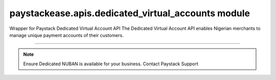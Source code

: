 paystackease.apis.dedicated\_virtual\_accounts module
-----------------------------------------------------

.. :py:currentmodule:: paystackease.apis.dedicated_virtual_accounts


Wrapper for Paystack Dedicated Virtual Account API The Dedicated Virtual Account API enables Nigerian merchants to manage unique payment accounts of their customers.

---------------------------------------------------------------

.. note::

    Ensure Dedicated NUBAN is available for your business. Contact Paystack Support


.. py:class:: DedicatedVirtualAccountClientAPI(secret_key: str = None)

    Bases: :py:class:`~paystackease.base.PayStackBaseClientAPI`

    Paystack Customer API Reference: `Dedicated Virtual Account`_

    .. important::

        The ``preferred_bank`` parameter currently support Wema Bank and Titan Paystack.

        The ``country`` parameter currently accepts NG only.


    .. py:method:: assign_dedicated_virtual_account(email: str, first_name: str, last_name: str, phone: str, preferred_bank: str, country: str, account_number: str | None = None, bvn: str | None = None, bank_code: str | None = None, subaccount: str | None = None, split_code: str | None = None)→ dict

        Ensure Dedicated NUBAN is available for your business. Contact Paystack Support

        :param email: The email address associated to the customer
        :type email: str
        :param first_name: The first name of the customer
        :type first_name: str
        :param last_name: The last name of the customer
        :type last_name: str
        :param phone: The phone number associated to the customer
        :type phone: str
        :param preferred_bank: The preferred bank slug for the virtual account
        :type preferred_bank: str
        :param country: The country of the customer
        :type country: str
        :param account_number: The account number associated to the customer
        :type account_number: str, optional
        :param bvn: The bvn of the customer
        :type bvn: str, optional
        :param bank_code: The bank code associated to the customer
        :type bank_code: str, optional
        :param subaccount: Subaccount code of the account you want to split the transaction.
        :type subaccount: str, optional
        :param split_code: The split code of the account you want to split the transaction
        :type split_code: str, optional

        :return: The response from the API.
        :rtype: dict

    .. py:method:: create_virtual_account(customer_id_or_code: str, preferred_bank: str | None = None, subaccount: str | None = None, split_code: str | None = None, first_name: str | None = None, last_name: str | None = None, phone: str | None = None)→ dict

        Create a dedicated virtual account for existing customers. Currently, support Wema Bank and Titan Paystack.

        :param customer_id_or_code: The customer ID or code
        :type customer_id_or_code: str
        :param preferred_bank: Preferred bank slug for the virtual account.
        :type preferred_bank: str, optional
        :param subaccount: Subaccount code of the account you want to split the transaction.
        :type subaccount: str, optional
        :param split_code: The split code of the account you want to split the transaction
        :type split_code: str, optional
        :param first_name: The first name of the customer
        :type first_name: str, optional
        :param last_name: The last name of the customer
        :type last_name: str, optional
        :param phone: The phone number of the customer
        :type phone: str, optional

        :return: The response from the API
        :rtype: dict

    .. py:method:: deactivate_dedicated_account(dedicated_account_id: int)→ dict

        Deactivate a dedicated virtual account

        :param dedicated_account_id: The id of the dedicated virtual account
        :type dedicated_account_id: int

        :return: The response from the API
        :rtype: dict

    .. py:method:: fetch_bank_providers()→ dict

        Fetch bank providers

        :return: The response from the API
        :rtype: dict

    .. py:method:: fetch_dedicated_account(dedicated_account_id: int)→ dict

        Get details of a dedicated virtual account

        :param dedicated_account_id: The id of the dedicated virtual account
        :type dedicated_account_id: int

        :return: The response from the API
        :rtype: dict

    .. py:method:: list_dedicated_account(active: bool | None = None, currency: str | None = None, provider_slug: str | None = None, bank_id: str | None = None, customer_id: str | None = None)→ dict

        List dedicated accounts

        :param active: Shows the status of the dedicated virtual account
        :type active: bool, optional
        :param currency: The currency of the dedicated virtual account
        :type currency: str, optional
        :param provider_slug: The preferred bank slug for the dedicated virtual account in lowercase
        :type provider_slug: str, optional
        :param bank_id: The bank code for the dedicated virtual account
        :type bank_id: str, optional
        :param customer_id: The customer code for the dedicated virtual account
        :type customer_id: str, optional

        :return: The response from the API
        :rtype: dict

    .. py:method:: remove_split_dedicated_account(account_number: str)→ dict

        Remove a split dedicated virtual account

        :param account_number: The account number for the dedicated virtual account
        :type account_number: str

        :return: The response from the API
        :rtype: dict

    .. py:method:: requery_dedicated_account(account_number: str | None = None, provider_slug: str | None = None, date_transfer: date | None = None)→ dict

        Requery a dedicated virtual account for new transactions

        :param account_number: Virtual account number to requery
        :type account_number: str, optional
        :param provider_slug: Virtual account preferred bank in lowercase
        :type provider_slug: str, optional
        :param date_transfer: Date of the transaction made
        :type date_transfer: date, optional

        :return: The response from the API
        :rtype: dict


.. _Dedicated Virtual Account: https://paystack.com/docs/api/dedicated-virtual-account/
